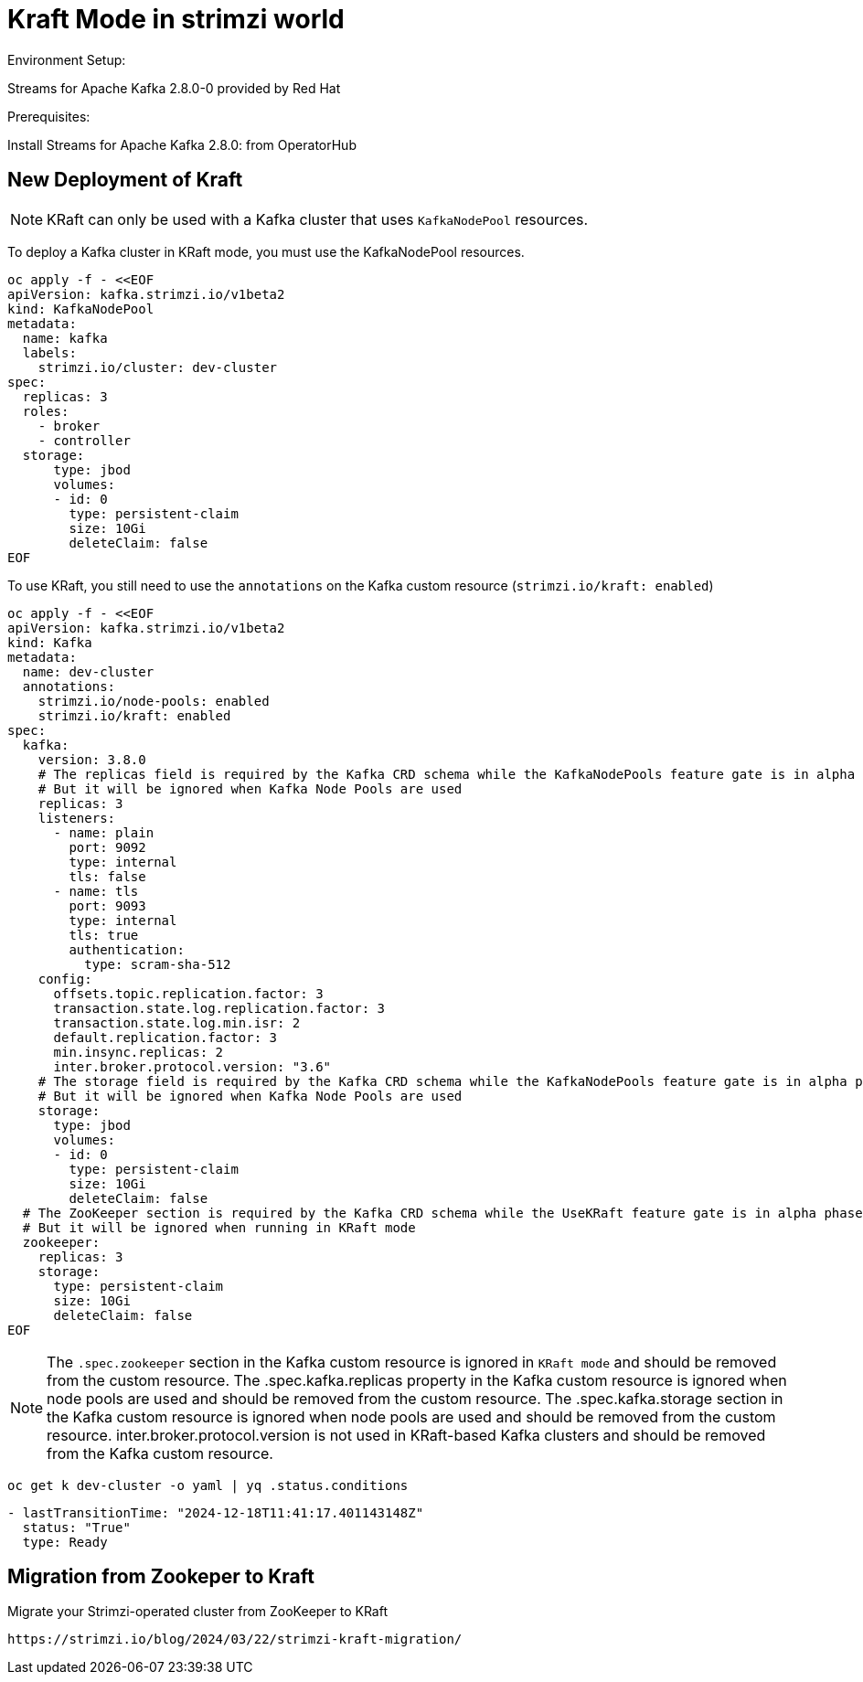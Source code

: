 = Kraft Mode in strimzi world

Environment Setup:

Streams for Apache Kafka 2.8.0-0 provided by Red Hat

Prerequisites:

Install Streams for Apache Kafka 2.8.0: from OperatorHub

== New Deployment of Kraft

NOTE: KRaft can only be used with a Kafka cluster that uses `KafkaNodePool` resources.

To deploy a Kafka cluster in KRaft mode, you must use the KafkaNodePool resources.

[source, yaml,indent=0]
----
oc apply -f - <<EOF
apiVersion: kafka.strimzi.io/v1beta2
kind: KafkaNodePool
metadata:
  name: kafka
  labels:
    strimzi.io/cluster: dev-cluster
spec:
  replicas: 3
  roles:
    - broker
    - controller
  storage:
      type: jbod
      volumes:
      - id: 0
        type: persistent-claim
        size: 10Gi
        deleteClaim: false
EOF
----

To use KRaft, you still need to use the `annotations` on the Kafka custom resource (`strimzi.io/kraft: enabled`)

[source, yaml,indent=0]
----
oc apply -f - <<EOF
apiVersion: kafka.strimzi.io/v1beta2
kind: Kafka
metadata:
  name: dev-cluster
  annotations:
    strimzi.io/node-pools: enabled
    strimzi.io/kraft: enabled
spec:   
  kafka:
    version: 3.8.0
    # The replicas field is required by the Kafka CRD schema while the KafkaNodePools feature gate is in alpha phase.
    # But it will be ignored when Kafka Node Pools are used
    replicas: 3
    listeners:
      - name: plain
        port: 9092
        type: internal
        tls: false
      - name: tls
        port: 9093
        type: internal
        tls: true
        authentication:
          type: scram-sha-512
    config:
      offsets.topic.replication.factor: 3
      transaction.state.log.replication.factor: 3
      transaction.state.log.min.isr: 2
      default.replication.factor: 3
      min.insync.replicas: 2
      inter.broker.protocol.version: "3.6"
    # The storage field is required by the Kafka CRD schema while the KafkaNodePools feature gate is in alpha phase.
    # But it will be ignored when Kafka Node Pools are used
    storage:
      type: jbod
      volumes:
      - id: 0
        type: persistent-claim
        size: 10Gi
        deleteClaim: false
  # The ZooKeeper section is required by the Kafka CRD schema while the UseKRaft feature gate is in alpha phase.
  # But it will be ignored when running in KRaft mode
  zookeeper:
    replicas: 3
    storage:
      type: persistent-claim
      size: 10Gi
      deleteClaim: false
EOF
----

NOTE: The `.spec.zookeeper` section in the Kafka custom resource is ignored in `KRaft mode` and should be removed from the custom resource.
The .spec.kafka.replicas property in the Kafka custom resource is ignored when node pools are used and should be removed from the custom resource.
The .spec.kafka.storage section in the Kafka custom resource is ignored when node pools are used and should be removed from the custom resource.
inter.broker.protocol.version is not used in KRaft-based Kafka clusters and should be removed from the Kafka custom resource.

[source, yaml,indent=0]
----
oc get k dev-cluster -o yaml | yq .status.conditions
----
[source, yaml,indent=0]
----
- lastTransitionTime: "2024-12-18T11:41:17.401143148Z"
  status: "True"
  type: Ready
----

== Migration from Zookeper to Kraft

Migrate your Strimzi-operated cluster from ZooKeeper to KRaft

  https://strimzi.io/blog/2024/03/22/strimzi-kraft-migration/
